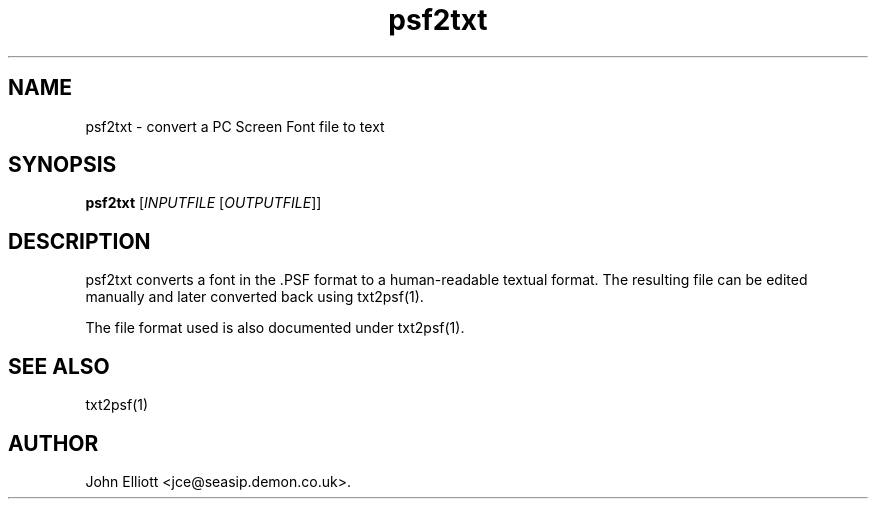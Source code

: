 .\" -*- nroff -*-
.\"
.\" psf2txt.1: psf2txt man page
.\" Copyright (c) 2005, 2007 John Elliott
.\"
.\"
.\"
.\" psftools: Manipulate console fonts in the .PSF format
.\" Copyright (C) 2005, 2007  John Elliott
.\"
.\" This program is free software; you can redistribute it and/or modify
.\" it under the terms of the GNU General Public License as published by
.\" the Free Software Foundation; either version 2 of the License, or
.\" (at your option) any later version.
.\"
.\" This program is distributed in the hope that it will be useful,
.\" but WITHOUT ANY WARRANTY; without even the implied warranty of
.\" MERCHANTABILITY or FITNESS FOR A PARTICULAR PURPOSE.  See the
.\" GNU General Public License for more details.
.\"
.\" You should have received a copy of the GNU General Public License
.\" along with this program; if not, write to the Free Software
.\" Foundation, Inc., 675 Mass Ave, Cambridge, MA 02139, USA.
.\"
.TH psf2txt 1 "11 April, 2008" "Version 1.0.7" "PSF Tools"
.\"
.\"------------------------------------------------------------------
.\"
.SH NAME
psf2txt - convert a PC Screen Font file to text
.\"
.\"------------------------------------------------------------------
.\"
.SH SYNOPSIS
.PD 0
.B psf2txt
.RI [ INPUTFILE 
.RI [ OUTPUTFILE ]]
.P
.PD 1
.\"
.\"------------------------------------------------------------------
.\"
.SH DESCRIPTION
.LP 
psf2txt converts a font in the .PSF format to a human-readable 
textual format. The resulting file can be edited manually and
later converted back using txt2psf(1).
.LP
The file format used is also documented under txt2psf(1).
.\"
.\"------------------------------------------------------------------
.\"
.\".SH OPTIONS
.\"
.\"------------------------------------------------------------------
.\"
.\".SH BUGS
.\"
.\"------------------------------------------------------------------
.\"
.SH SEE ALSO
txt2psf(1)
.\"
.\"------------------------------------------------------------------
.\"
.SH AUTHOR
John Elliott <jce@seasip.demon.co.uk>.
.PP
